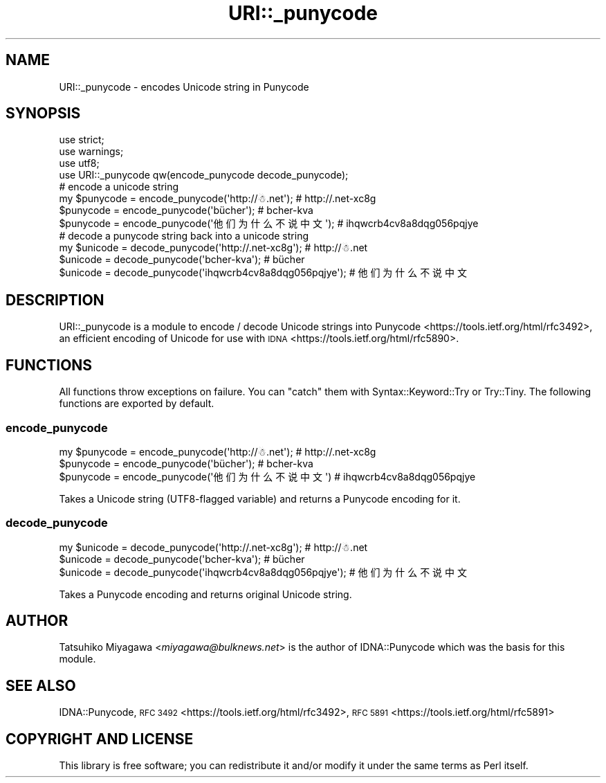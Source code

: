 .\" Automatically generated by Pod::Man 4.14 (Pod::Simple 3.43)
.\"
.\" Standard preamble:
.\" ========================================================================
.de Sp \" Vertical space (when we can't use .PP)
.if t .sp .5v
.if n .sp
..
.de Vb \" Begin verbatim text
.ft CW
.nf
.ne \\$1
..
.de Ve \" End verbatim text
.ft R
.fi
..
.\" Set up some character translations and predefined strings.  \*(-- will
.\" give an unbreakable dash, \*(PI will give pi, \*(L" will give a left
.\" double quote, and \*(R" will give a right double quote.  \*(C+ will
.\" give a nicer C++.  Capital omega is used to do unbreakable dashes and
.\" therefore won't be available.  \*(C` and \*(C' expand to `' in nroff,
.\" nothing in troff, for use with C<>.
.tr \(*W-
.ds C+ C\v'-.1v'\h'-1p'\s-2+\h'-1p'+\s0\v'.1v'\h'-1p'
.ie n \{\
.    ds -- \(*W-
.    ds PI pi
.    if (\n(.H=4u)&(1m=24u) .ds -- \(*W\h'-12u'\(*W\h'-12u'-\" diablo 10 pitch
.    if (\n(.H=4u)&(1m=20u) .ds -- \(*W\h'-12u'\(*W\h'-8u'-\"  diablo 12 pitch
.    ds L" ""
.    ds R" ""
.    ds C` ""
.    ds C' ""
'br\}
.el\{\
.    ds -- \|\(em\|
.    ds PI \(*p
.    ds L" ``
.    ds R" ''
.    ds C`
.    ds C'
'br\}
.\"
.\" Escape single quotes in literal strings from groff's Unicode transform.
.ie \n(.g .ds Aq \(aq
.el       .ds Aq '
.\"
.\" If the F register is >0, we'll generate index entries on stderr for
.\" titles (.TH), headers (.SH), subsections (.SS), items (.Ip), and index
.\" entries marked with X<> in POD.  Of course, you'll have to process the
.\" output yourself in some meaningful fashion.
.\"
.\" Avoid warning from groff about undefined register 'F'.
.de IX
..
.nr rF 0
.if \n(.g .if rF .nr rF 1
.if (\n(rF:(\n(.g==0)) \{\
.    if \nF \{\
.        de IX
.        tm Index:\\$1\t\\n%\t"\\$2"
..
.        if !\nF==2 \{\
.            nr % 0
.            nr F 2
.        \}
.    \}
.\}
.rr rF
.\" ========================================================================
.\"
.IX Title "URI::_punycode 3"
.TH URI::_punycode 3 "2021-10-25" "perl v5.36.0" "User Contributed Perl Documentation"
.\" For nroff, turn off justification.  Always turn off hyphenation; it makes
.\" way too many mistakes in technical documents.
.if n .ad l
.nh
.SH "NAME"
URI::_punycode \- encodes Unicode string in Punycode
.SH "SYNOPSIS"
.IX Header "SYNOPSIS"
.Vb 3
\&  use strict;
\&  use warnings;
\&  use utf8;
\&
\&  use URI::_punycode qw(encode_punycode decode_punycode);
\&
\&  # encode a unicode string
\&  my $punycode = encode_punycode(\*(Aqhttp://☃.net\*(Aq); # http://.net\-xc8g
\&  $punycode = encode_punycode(\*(Aqbücher\*(Aq); # bcher\-kva
\&  $punycode = encode_punycode(\*(Aq他们为什么不说中文\*(Aq); # ihqwcrb4cv8a8dqg056pqjye
\&
\&  # decode a punycode string back into a unicode string
\&  my $unicode = decode_punycode(\*(Aqhttp://.net\-xc8g\*(Aq); # http://☃.net
\&  $unicode = decode_punycode(\*(Aqbcher\-kva\*(Aq); # bücher
\&  $unicode = decode_punycode(\*(Aqihqwcrb4cv8a8dqg056pqjye\*(Aq); # 他们为什么不说中文
.Ve
.SH "DESCRIPTION"
.IX Header "DESCRIPTION"
URI::_punycode is a module to encode / decode Unicode strings into
Punycode <https://tools.ietf.org/html/rfc3492>, an efficient
encoding of Unicode for use with \s-1IDNA\s0 <https://tools.ietf.org/html/rfc5890>.
.SH "FUNCTIONS"
.IX Header "FUNCTIONS"
All functions throw exceptions on failure. You can \f(CW\*(C`catch\*(C'\fR them with
Syntax::Keyword::Try or Try::Tiny. The following functions are exported
by default.
.SS "encode_punycode"
.IX Subsection "encode_punycode"
.Vb 3
\&  my $punycode = encode_punycode(\*(Aqhttp://☃.net\*(Aq);  # http://.net\-xc8g
\&  $punycode = encode_punycode(\*(Aqbücher\*(Aq); # bcher\-kva
\&  $punycode = encode_punycode(\*(Aq他们为什么不说中文\*(Aq) # ihqwcrb4cv8a8dqg056pqjye
.Ve
.PP
Takes a Unicode string (UTF8\-flagged variable) and returns a Punycode
encoding for it.
.SS "decode_punycode"
.IX Subsection "decode_punycode"
.Vb 3
\&  my $unicode = decode_punycode(\*(Aqhttp://.net\-xc8g\*(Aq); # http://☃.net
\&  $unicode = decode_punycode(\*(Aqbcher\-kva\*(Aq); # bücher
\&  $unicode = decode_punycode(\*(Aqihqwcrb4cv8a8dqg056pqjye\*(Aq); # 他们为什么不说中文
.Ve
.PP
Takes a Punycode encoding and returns original Unicode string.
.SH "AUTHOR"
.IX Header "AUTHOR"
Tatsuhiko Miyagawa <\fImiyagawa@bulknews.net\fR> is the author of
IDNA::Punycode which was the basis for this module.
.SH "SEE ALSO"
.IX Header "SEE ALSO"
IDNA::Punycode, \s-1RFC 3492\s0 <https://tools.ietf.org/html/rfc3492>,
\&\s-1RFC 5891\s0 <https://tools.ietf.org/html/rfc5891>
.SH "COPYRIGHT AND LICENSE"
.IX Header "COPYRIGHT AND LICENSE"
This library is free software; you can redistribute it and/or modify
it under the same terms as Perl itself.
